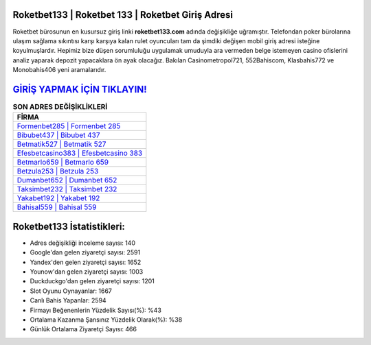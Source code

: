 ﻿Roketbet133 | Roketbet 133 | Roketbet Giriş Adresi
===================================

.. image:: images/roketbet-giris.jpg
   :width: 600
   
Roketbet bürosunun en kusursuz giriş linki **roketbet133.com** adında değişikliğe uğramıştır. Telefondan poker bürolarına ulaşım sağlama sıkıntısı karşı karşıya kalan rulet oyuncuları tam da şimdiki değişen mobil giriş adresi isteğine koyulmuşlardır. Hepimiz bize düşen sorumluluğu uygulamak umuduyla ara vermeden belge istemeyen casino ofislerini analiz yaparak depozit yapacaklara ön ayak olacağız. Bakılan Casinometropol721, 552Bahiscom, Klasbahis772 ve Monobahis406 yeni aramalarıdır.

`GİRİŞ YAPMAK İÇİN TIKLAYIN! <https://uclck.me/gonow>`_
==============

.. list-table:: **SON ADRES DEĞİŞİKLİKLERİ**
   :widths: 100
   :header-rows: 1

   * - FİRMA
   * - `Formenbet285 | Formenbet 285 <formenbet285-formenbet-285-formenbet-giris-adresi.html>`_
   * - `Bibubet437 | Bibubet 437 <bibubet437-bibubet-437-bibubet-giris-adresi.html>`_
   * - `Betmatik527 | Betmatik 527 <betmatik527-betmatik-527-betmatik-giris-adresi.html>`_	 
   * - `Efesbetcasino383 | Efesbetcasino 383 <efesbetcasino383-efesbetcasino-383-efesbetcasino-giris-adresi.html>`_	 
   * - `Betmarlo659 | Betmarlo 659 <betmarlo659-betmarlo-659-betmarlo-giris-adresi.html>`_ 
   * - `Betzula253 | Betzula 253 <betzula253-betzula-253-betzula-giris-adresi.html>`_
   * - `Dumanbet652 | Dumanbet 652 <dumanbet652-dumanbet-652-dumanbet-giris-adresi.html>`_	 
   * - `Taksimbet232 | Taksimbet 232 <taksimbet232-taksimbet-232-taksimbet-giris-adresi.html>`_
   * - `Yakabet192 | Yakabet 192 <yakabet192-yakabet-192-yakabet-giris-adresi.html>`_
   * - `Bahisal559 | Bahisal 559 <bahisal559-bahisal-559-bahisal-giris-adresi.html>`_
	 
Roketbet133 İstatistikleri:
===================================	 
* Adres değişikliği inceleme sayısı: 140
* Google'dan gelen ziyaretçi sayısı: 2591
* Yandex'den gelen ziyaretçi sayısı: 1652
* Younow'dan gelen ziyaretçi sayısı: 1003
* Duckduckgo'dan gelen ziyaretçi sayısı: 1201
* Slot Oyunu Oynayanlar: 1667
* Canlı Bahis Yapanlar: 2594
* Firmayı Beğenenlerin Yüzdelik Sayısı(%): %43
* Ortalama Kazanma Şansınız Yüzdelik Olarak(%): %38
* Günlük Ortalama Ziyaretçi Sayısı: 466
